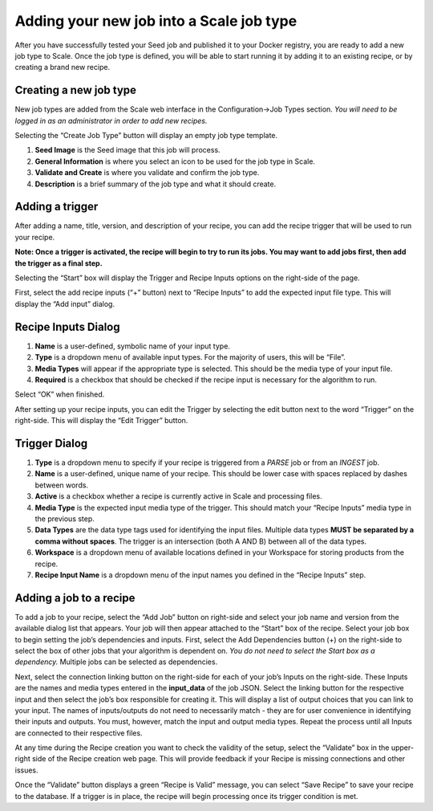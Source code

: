 
.. _algorithm_integration_step4:

Adding your new job into a Scale job type
=========================================

After you have successfully tested your Seed job and published it to your Docker registry, you are ready to add a new job type to Scale. Once the job type is defined, you will be able to start running it by adding it to an existing recipe, or by creating a brand new recipe.


Creating a new job type
-----------------------

New job types are added from the Scale web interface in the Configuration->Job Types section. *You will need to be logged in as an administrator in order to add new recipes.*

Selecting the “Create Job Type” button will display an empty job type template.

1. **Seed Image** is the Seed image that this job will process.

2. **General Information** is where you select an icon to be used for the job type in Scale.

3. **Validate and Create** is where you validate and confirm the job type.

4. **Description** is a brief summary of the job type and what it should create.


Adding a trigger
----------------

After adding a name, title, version, and description of your recipe, you can add the recipe trigger that will be used to run your recipe.

**Note: Once a trigger is activated, the recipe will begin to try to run its jobs. You may want to add jobs first, then add the trigger as a final step.**

Selecting the “Start” box will display the Trigger and Recipe Inputs options on the right-side of the page.

First, select the add recipe inputs (“+” button) next to “Recipe Inputs” to add the expected input file type. This will display the “Add input” dialog.


Recipe Inputs Dialog
--------------------

1. **Name** is a user-defined, symbolic name of your input type.

2. **Type** is a dropdown menu of available input types. For the majority of users, this will be “File”.

3. **Media Types** will appear if the appropriate type is selected. This should be the media type of your input file.

4. **Required** is a checkbox that should be checked if the recipe input is necessary for the algorithm to run.

Select “OK” when finished.

After setting up your recipe inputs, you can edit the Trigger by selecting the edit button next to the word “Trigger” on the right-side. This will display the “Edit Trigger” button.


Trigger Dialog
--------------

1. **Type** is a dropdown menu to specify if your recipe is triggered from a *PARSE* job or from an *INGEST* job.

2. **Name** is a user-defined, unique name of your recipe. This should be lower case with spaces replaced by dashes between words.

3. **Active** is a checkbox whether a recipe is currently active in Scale and processing files.

4. **Media Type** is the expected input media type of the trigger. This should match your “Recipe Inputs” media type in the previous step.

5. **Data Types** are the data type tags used for identifying the input files. Multiple data types **MUST be separated by a comma without spaces**. The trigger is an intersection (both A AND B) between all of the data types.

6. **Workspace** is a dropdown menu of available locations defined in your Workspace for storing products from the recipe.

7. **Recipe Input Name** is a dropdown menu of the input names you defined in the “Recipe Inputs” step.


Adding a job to a recipe
------------------------

To add a job to your recipe, select the “Add Job” button on right-side and select your job name and version from the available dialog list that appears. Your job will then appear attached to the “Start” box of the recipe. Select your job box to begin setting the job’s dependencies and inputs. First, select the Add Dependencies button (+) on the right-side to select the box of other jobs that your algorithm is dependent on. *You do not need to select the Start box as a dependency.* Multiple jobs can be selected as dependencies.

Next, select the connection linking button on the right-side for each of your job’s Inputs on the right-side. These Inputs are the names and media types entered in the **input_data** of the job JSON. Select the linking button for the respective input and then select the job’s box responsible for creating it. This will display a list of output choices that you can link to your input. The names of inputs/outputs do not need to necessarily match - they are for user convenience in identifying their inputs and outputs. You must, however, match the input and output media types. Repeat the process until all Inputs are connected to their respective files.

At any time during the Recipe creation you want to check the validity of the setup, select the “Validate” box in the upper-right side of the Recipe creation web page. This will provide feedback if your Recipe is missing connections and other issues.

Once the “Validate” button displays a green “Recipe is Valid” message, you can select “Save Recipe” to save your recipe to the database. If a trigger is in place, the recipe will begin processing once its trigger condition is met.
